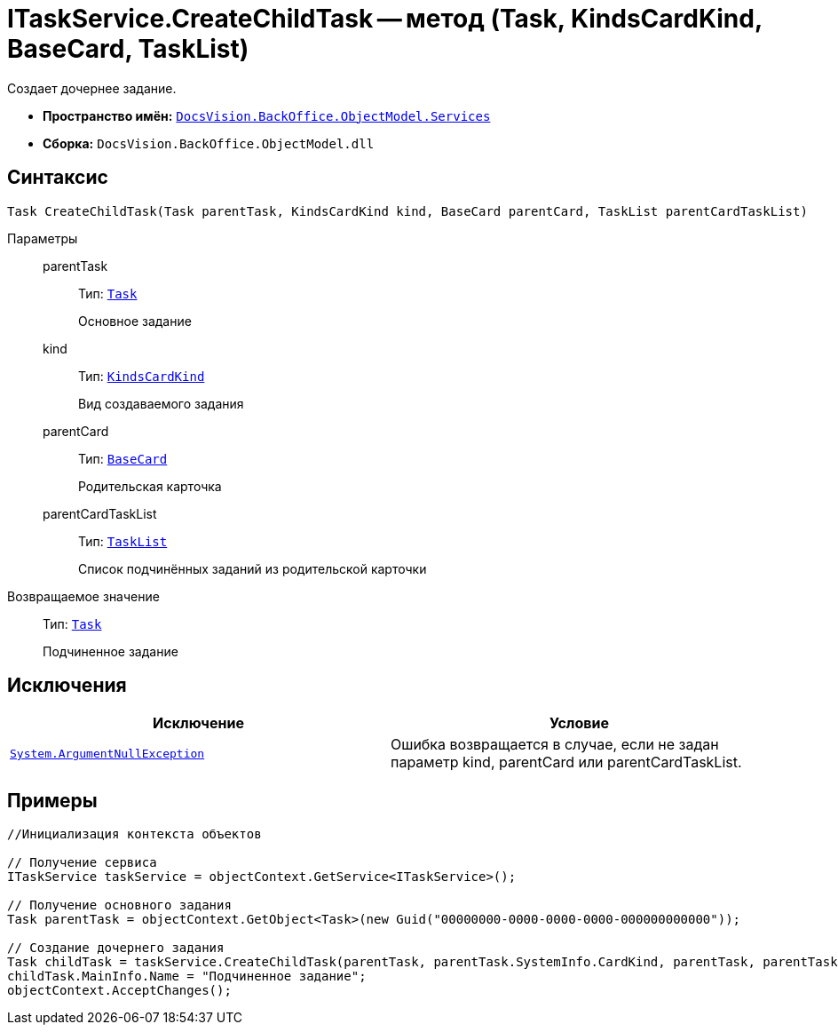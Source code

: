 = ITaskService.CreateChildTask -- метод (Task, KindsCardKind, BaseCard, TaskList)

Создает дочернее задание.

* *Пространство имён:* `xref:api/DocsVision/BackOffice/ObjectModel/Services/Services_NS.adoc[DocsVision.BackOffice.ObjectModel.Services]`
* *Сборка:* `DocsVision.BackOffice.ObjectModel.dll`

== Синтаксис

[source,csharp]
----
Task CreateChildTask(Task parentTask, KindsCardKind kind, BaseCard parentCard, TaskList parentCardTaskList)
----

Параметры::
parentTask:::
Тип: `xref:api/DocsVision/BackOffice/ObjectModel/Task_CL.adoc[Task]`
+
Основное задание
kind:::
Тип: `xref:api/DocsVision/BackOffice/ObjectModel/KindsCardKind_CL.adoc[KindsCardKind]`
+
Вид создаваемого задания
parentCard:::
Тип: `xref:api/DocsVision/BackOffice/ObjectModel/BaseCard_CL.adoc[BaseCard]`
+
Родительская карточка
parentCardTaskList:::
Тип: `xref:api/DocsVision/BackOffice/ObjectModel/TaskList_CL.adoc[TaskList]`
+
Список подчинённых заданий из родительской карточки

Возвращаемое значение::
Тип: `xref:api/DocsVision/BackOffice/ObjectModel/Task_CL.adoc[Task]`
+
Подчиненное задание

== Исключения

[cols=",",options="header"]
|===
|Исключение |Условие
|`http://msdn.microsoft.com/ru-ru/library/system.argumentnullexception.aspx[System.ArgumentNullException]` |Ошибка возвращается в случае, если не задан параметр kind, parentCard или parentCardTaskList.
|===

== Примеры

[source,csharp]
----
//Инициализация контекста объектов

// Получение сервиса
ITaskService taskService = objectContext.GetService<ITaskService>();

// Получение основного задания
Task parentTask = objectContext.GetObject<Task>(new Guid("00000000-0000-0000-0000-000000000000"));

// Создание дочернего задания
Task childTask = taskService.CreateChildTask(parentTask, parentTask.SystemInfo.CardKind, parentTask, parentTask.MainInfo.ChildTaskList);
childTask.MainInfo.Name = "Подчиненное задание";
objectContext.AcceptChanges();
----

